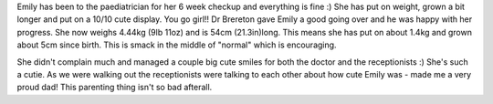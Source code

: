.. title: Emily's 6-week checkup
.. slug: Emilys_6-week_checkup
.. date: 2004-09-09 06:32:00 UTC+10:00
.. tags: blog, James
.. category: 
.. link: 

Emily has been to the paediatrician for her 6 week checkup and
everything is fine :) She has put on weight, grown a bit longer and
put on a 10/10 cute display. You go girl!! Dr Brereton gave Emily a
good going over and he was happy with her progress. She now weighs
4.44kg (9lb 11oz) and is 54cm (21.3in)long. This means she has put on
about 1.4kg and grown about 5cm since birth. This is smack in the
middle of "normal" which is encouraging.

She didn't complain much and managed a couple big cute smiles for both
the doctor and the receptionists :) She's such a cutie. As we were
walking out the receptionists were talking to each other about how
cute Emily was - made me a very proud dad! This parenting thing isn't
so bad afterall.